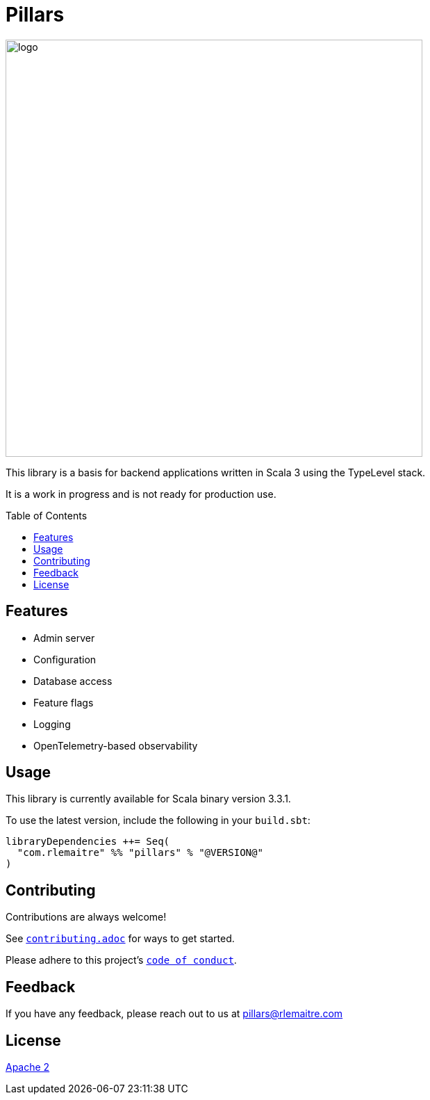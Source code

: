 = Pillars
:toc: preamble
:imagesdir: ./modules/docs/src/docs/images

[.text-center]
image:logo.svg[logo,600,600,align=center]

This library is a basis for backend applications written in Scala 3 using the TypeLevel stack.

It is a work in progress and is not ready for production use.

== Features

- Admin server
- Configuration
- Database access
- Feature flags
- Logging
- OpenTelemetry-based observability

== Usage

This library is currently available for Scala binary version 3.3.1.

To use the latest version, include the following in your `build.sbt`:

[source,scala]
--
libraryDependencies ++= Seq(
  "com.rlemaitre" %% "pillars" % "@VERSION@"
)
--

== Contributing

Contributions are always welcome!

See link:contributing.adoc[`contributing.adoc`] for ways to get started.

Please adhere to this project's link:CODE_OF_CONDUCT.adoc[`code of conduct`].


== Feedback

If you have any feedback, please reach out to us at mailto:pillars@rlemaitre.com[]


== License

link:http://www.apache.org/licenses/LICENSE-2.0[Apache 2]

